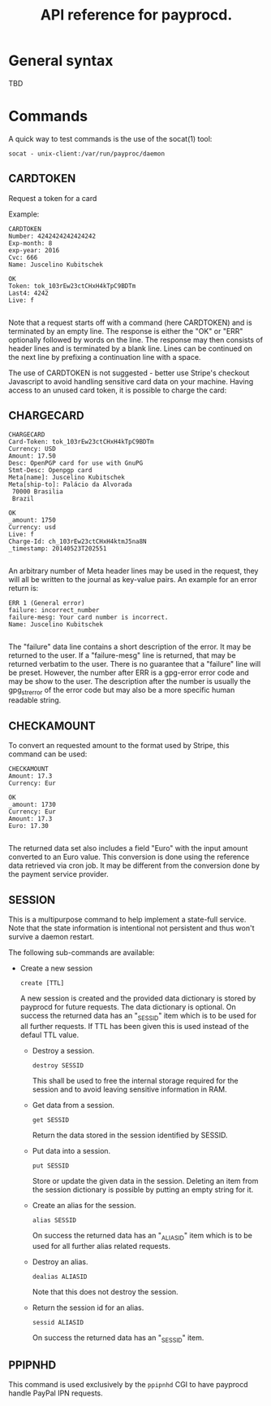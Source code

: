 #+TITLE: API reference for payprocd.
#+STARTUP: showall indent

* General syntax

  TBD

* Commands

A quick way to test commands is the use of the socat(1) tool:

: socat - unix-client:/var/run/payproc/daemon


** CARDTOKEN

Request a token for a card

Example:

#+begin_example
CARDTOKEN
Number: 4242424242424242
Exp-month: 8
exp-year: 2016
Cvc: 666
Name: Juscelino Kubitschek

OK
Token: tok_103rEw23ctCHxH4kTpC9BDTm
Last4: 4242
Live: f

#+end_example

Note that a request starts off with a command (here CARDTOKEN) and is
terminated by an empty line.  The response is either the "OK" or "ERR"
optionally followed by words on the line.  The response may then
consists of header lines and is terminated by a blank line.  Lines can
be continued on the next line by prefixing a continuation line with a
space.

The use of CARDTOKEN is not suggested - better use Stripe's
checkout Javascript to avoid handling sensitive card data on your
machine.  Having access to an unused card token, it is possible to
charge the card:

** CHARGECARD

#+begin_example
CHARGECARD
Card-Token: tok_103rEw23ctCHxH4kTpC9BDTm
Currency: USD
Amount: 17.50
Desc: OpenPGP card for use with GnuPG
Stmt-Desc: Openpgp card
Meta[name]: Juscelino Kubitschek
Meta[ship-to]: Palácio da Alvorada
 70000 Brasilia
 Brazil

OK
_amount: 1750
Currency: usd
Live: f
Charge-Id: ch_103rEw23ctCHxH4ktmJ5na8N
_timestamp: 20140523T202551

#+end_example

An arbitrary number of Meta header lines may be used in the request,
they will all be written to the journal as key-value pairs.  An
example for an error return is:

#+begin_example
ERR 1 (General error)
failure: incorrect_number
failure-mesg: Your card number is incorrect.
Name: Juscelino Kubitschek

#+end_example

The "failure" data line contains a short description of the error.  It
may be returned to the user.  If a "failure-mesg" line is returned,
that may be returned verbatim to the user.  There is no guarantee that
a "failure" line will be preset.  However, the number after ERR is a
gpg-error error code and may be show to the user.  The description
after the number is usually the gpg_strerror of the error code but may
also be a more specific human readable string.

** CHECKAMOUNT

To convert an requested amount to the format used by Stripe, this
command can be used:

#+begin_example
CHECKAMOUNT
Amount: 17.3
Currency: Eur

OK
_amount: 1730
Currency: Eur
Amount: 17.3
Euro: 17.30

#+end_example

The returned data set also includes a field "Euro" with the input
amount converted to an Euro value.  This conversion is done using the
reference data retrieved via cron job.  It may be different from the
conversion done by the payment service provider.


** SESSION

This is a multipurpose command to help implement a state-full service.
Note that the state information is intentional not persistent and thus
won't survive a daemon restart.

The following sub-commands are available:

- Create a new session

  : create [TTL]

  A new session is created and the provided data dictionary is stored
  by payprocd for future requests.  The data dictionary is optional.
  On success the returned data has an "_SESSID" item which is to be
  used for all further requests.  If TTL has been given this is used
  instead of the defaul TTL value.

 - Destroy a session.

   : destroy SESSID

   This shall be used to free the internal storage required for the
   session and to avoid leaving sensitive information in RAM.

 - Get data from a session.

   : get SESSID

   Return the data stored in the session identified by SESSID.

 - Put data into a session.

   : put SESSID

   Store or update the given data in the session.  Deleting an item
   from the session dictionary is possible by putting an empty string
   for it.

 - Create an alias for the session.

   : alias SESSID

   On success the returned data has an "_ALIASID" item which is to be
   used for all further alias related requests.

 - Destroy an alias.

   : dealias ALIASID

   Note that this does not destroy the session.

 - Return the session id for an alias.

   : sessid ALIASID

   On success the returned data has an "_SESSID" item.


** PPIPNHD

This command is used exclusively by the =ppipnhd= CGI to have payprocd
handle PayPal IPN requests.
